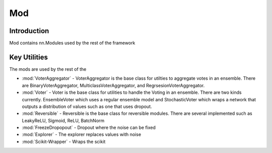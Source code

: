 ==============
Mod
==============

Introduction
============
Mod contains nn.Modules used by the rest of the framework

Key Utilities
==========================
The mods are used by the rest of the 

- :mod:`VoterAggregator` - VoterAggregator is the base class for utilties to aggregate votes in an ensemble. There are BinaryVoterAggregator, MulticlassVoterAggregator, and RegrsesionVoterAggregator.
- :mod:`Voter` - Voter is the base class for utilities to handle the Voting in an ensemble. There are two kinds currently. EnsembleVoter which uses a regular ensemble model and StochasticVoter which wraps a network that outputs a distribution of values such as one that uses dropout.
- :mod:`Reversible` - Reversible is the base class for reversible modules. There are several implemented such as LeakyReLU, Sigmoid, ReLU, BatchNorm
- :mod:`FreezeDropopout` - Dropout where the noise can be fixed
- :mod:`Explorer` - The explorer replaces values with noise
- :mod:`Scikit-Wrapper` - Wraps the scikit
